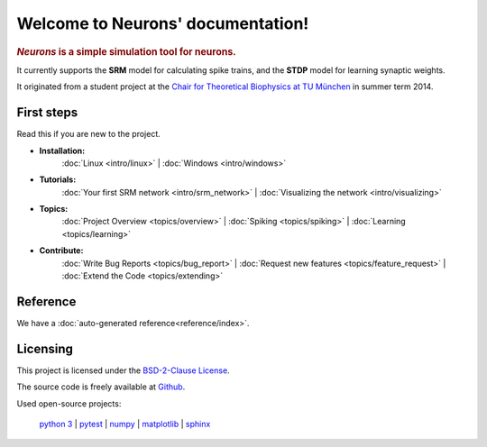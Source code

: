 .. _index:

Welcome to Neurons' documentation!
===================================

.. rubric:: *Neurons* is a simple simulation tool for neurons.

It currently supports the **SRM** model for calculating spike trains,
and the **STDP** model for learning synaptic weights.

It originated from a student project at the `Chair for Theoretical Biophysics at TU München`_ in summer term 2014.

.. _Chair for Theoretical Biophysics at TU München: http://www.t35.physik.tu-muenchen.de/


First steps
-----------

Read this if you are new to the project.

* **Installation:**
    :doc:`Linux <intro/linux>` |
    :doc:`Windows <intro/windows>`

* **Tutorials:**
    :doc:`Your first SRM network <intro/srm_network>` |
    :doc:`Visualizing the network <intro/visualizing>`

* **Topics:**
    :doc:`Project Overview <topics/overview>` |
    :doc:`Spiking <topics/spiking>` |
    :doc:`Learning <topics/learning>`

* **Contribute:**
    :doc:`Write Bug Reports <topics/bug_report>` |
    :doc:`Request new features <topics/feature_request>` |
    :doc:`Extend the Code <topics/extending>`


Reference
---------

We have a :doc:`auto-generated reference<reference/index>`.


Licensing
---------

This project is licensed under the `BSD-2-Clause License`_.

The source code is freely available at Github_.

.. _Github: https://github.com/johannesmik/neurons

.. _BSD-2-Clause License: https://github.com/johannesmik/neurons/blob/master/LICENSE

Used open-source projects:

    `python 3 <http://python.org>`_ |
    `pytest <http://pytest.org/>`_ |
    `numpy <http://numpy.org/>`_ |
    `matplotlib <http://matplotlib.org/>`_ |
    `sphinx <http://sphinx-doc.org/>`_
